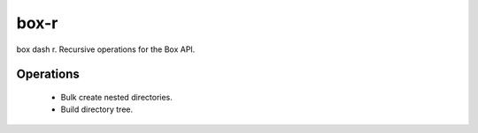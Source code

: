 =====
box-r
=====

box dash r. Recursive operations for the Box API.

Operations
==========

 - Bulk create nested directories.
 - Build directory tree.

